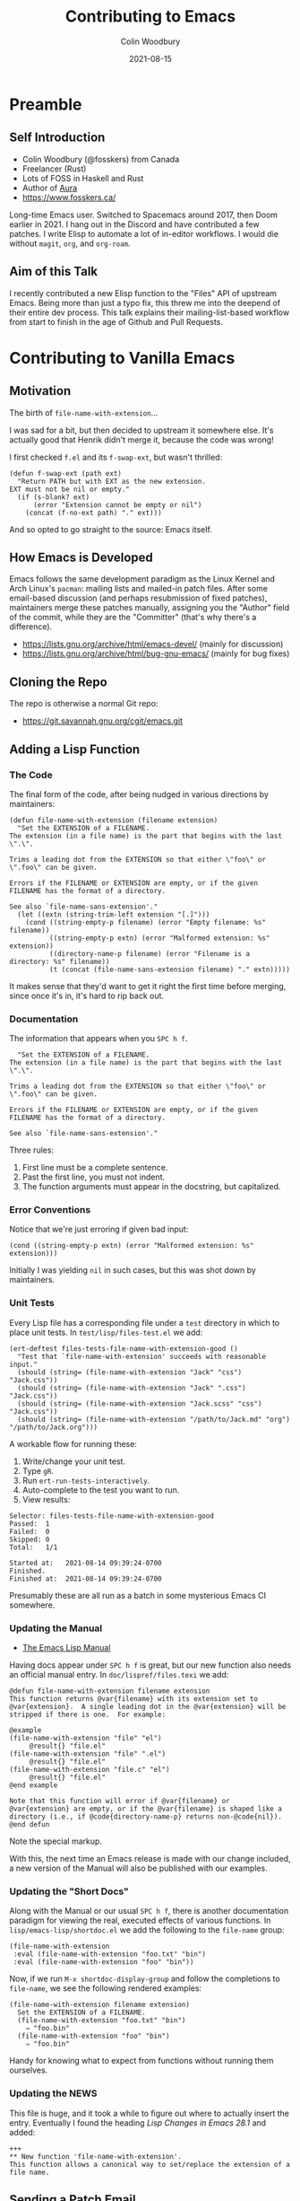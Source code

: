 #+TITLE: Contributing to Emacs
#+AUTHOR: Colin Woodbury
#+DATE: 2021-08-15
#+startup: inlineimages

* Preamble

** Self Introduction

+ Colin Woodbury (@fosskers) from Canada
+ Freelancer (Rust)
+ Lots of FOSS in Haskell and Rust
+ Author of [[https://github.com/fosskers/aura][Aura]]
+ https://www.fosskers.ca/

Long-time Emacs user. Switched to Spacemacs around 2017, then Doom earlier
in 2021. I hang out in the Discord and have contributed a few patches. I write
Elisp to automate a lot of in-editor workflows. I would die without =magit=, =org=,
and =org-roam=.

** Aim of this Talk

I recently contributed a new Elisp function to the "Files" API of upstream
Emacs. Being more than just a typo fix, this threw me into the deepend of their
entire dev process. This talk explains their mailing-list-based workflow from
start to finish in the age of Github and Pull Requests.

* Contributing to Vanilla Emacs

** Motivation

The birth of =file-name-with-extension=...

[[file:pr.png]]

I was sad for a bit, but then decided to upstream it somewhere else. It's
actually good that Henrik didn't merge it, because the code was wrong!

I first checked =f.el= and its =f-swap-ext=, but wasn't thrilled:

#+begin_src elisp
(defun f-swap-ext (path ext)
  "Return PATH but with EXT as the new extension.
EXT must not be nil or empty."
  (if (s-blank? ext)
      (error "Extension cannot be empty or nil")
    (concat (f-no-ext path) "." ext)))
#+end_src

And so opted to go straight to the source: Emacs itself.

** How Emacs is Developed

Emacs follows the same development paradigm as the Linux Kernel and Arch Linux's
=pacman=: mailing lists and mailed-in patch files. After some email-based
discussion (and perhaps resubmission of fixed patches), maintainers merge these
patches manually, assigning you the "Author" field of the commit, while they are
the "Committer" (that's why there's a difference).

+ https://lists.gnu.org/archive/html/emacs-devel/ (mainly for discussion)
+ https://lists.gnu.org/archive/html/bug-gnu-emacs/ (mainly for bug fixes)

** Cloning the Repo

The repo is otherwise a normal Git repo:

+ https://git.savannah.gnu.org/cgit/emacs.git

** Adding a Lisp Function
*** The Code

The final form of the code, after being nudged in various directions by
maintainers:

#+begin_src elisp
(defun file-name-with-extension (filename extension)
  "Set the EXTENSION of a FILENAME.
The extension (in a file name) is the part that begins with the last \".\".

Trims a leading dot from the EXTENSION so that either \"foo\" or
\".foo\" can be given.

Errors if the FILENAME or EXTENSION are empty, or if the given
FILENAME has the format of a directory.

See also `file-name-sans-extension'."
  (let ((extn (string-trim-left extension "[.]")))
    (cond ((string-empty-p filename) (error "Empty filename: %s" filename))
          ((string-empty-p extn) (error "Malformed extension: %s" extension))
          ((directory-name-p filename) (error "Filename is a directory: %s" filename))
          (t (concat (file-name-sans-extension filename) "." extn)))))
#+end_src

It makes sense that they'd want to get it right the first time before merging,
since once it's in, it's hard to rip back out.

*** Documentation

The information that appears when you =SPC h f=.

#+begin_src elisp
  "Set the EXTENSION of a FILENAME.
The extension (in a file name) is the part that begins with the last \".\".

Trims a leading dot from the EXTENSION so that either \"foo\" or
\".foo\" can be given.

Errors if the FILENAME or EXTENSION are empty, or if the given
FILENAME has the format of a directory.

See also `file-name-sans-extension'."
#+end_src

Three rules:

1. First line must be a complete sentence.
2. Past the first line, you must not indent.
3. The function arguments must appear in the docstring, but capitalized.

*** Error Conventions

Notice that we're just erroring if given bad input:

#+begin_src elisp
(cond ((string-empty-p extn) (error "Malformed extension: %s" extension)))
#+end_src

Initially I was yielding ~nil~ in such cases, but this was shot down by maintainers.

*** Unit Tests

Every Lisp file has a corresponding file under a =test= directory in which to
place unit tests. In =test/lisp/files-test.el= we add:

#+begin_src elisp
(ert-deftest files-tests-file-name-with-extension-good ()
  "Test that `file-name-with-extension' succeeds with reasonable input."
  (should (string= (file-name-with-extension "Jack" "css") "Jack.css"))
  (should (string= (file-name-with-extension "Jack" ".css") "Jack.css"))
  (should (string= (file-name-with-extension "Jack.scss" "css") "Jack.css"))
  (should (string= (file-name-with-extension "/path/to/Jack.md" "org") "/path/to/Jack.org")))
#+end_src

A workable flow for running these:

1. Write/change your unit test.
2. Type =gR=.
3. Run =ert-run-tests-interactively=.
4. Auto-complete to the test you want to run.
5. View results:

#+begin_example
Selector: files-tests-file-name-with-extension-good
Passed:  1
Failed:  0
Skipped: 0
Total:   1/1

Started at:   2021-08-14 09:39:24-0700
Finished.
Finished at:  2021-08-14 09:39:24-0700
#+end_example

Presumably these are all run as a batch in some mysterious Emacs CI somewhere.

*** Updating the Manual

+ [[https://www.gnu.org/software/emacs/manual/html_node/elisp/index.html][The Emacs Lisp Manual]]

Having docs appear under =SPC h f= is great, but our new function also needs an
official manual entry. In =doc/lispref/files.texi= we add:

#+begin_example
@defun file-name-with-extension filename extension
This function returns @var{filename} with its extension set to
@var{extension}.  A single leading dot in the @var{extension} will be
stripped if there is one.  For example:

@example
(file-name-with-extension "file" "el")
     @result{} "file.el"
(file-name-with-extension "file" ".el")
     @result{} "file.el"
(file-name-with-extension "file.c" "el")
     @result{} "file.el"
@end example

Note that this function will error if @var{filename} or
@var{extension} are empty, or if the @var{filename} is shaped like a
directory (i.e., if @code{directory-name-p} returns non-@code{nil}).
@end defun
#+end_example

Note the special markup.

With this, the next time an Emacs release is made with our change included, a
new version of the Manual will also be published with our examples.

*** Updating the "Short Docs"

Along with the Manual or our usual =SPC h f=, there is another documentation
paradigm for viewing the real, executed effects of various functions. In
=lisp/emacs-lisp/shortdoc.el= we add the following to the =file-name= group:

#+begin_src elisp
(file-name-with-extension
 :eval (file-name-with-extension "foo.txt" "bin")
 :eval (file-name-with-extension "foo" "bin"))
#+end_src

Now, if we run =M-x shortdoc-display-group= and follow the completions to
=file-name=, we see the following rendered examples:

#+begin_example
(file-name-with-extension filename extension)
  Set the EXTENSION of a FILENAME.
  (file-name-with-extension "foo.txt" "bin")
    ⇒ "foo.bin"
  (file-name-with-extension "foo" "bin")
    ⇒ "foo.bin"
#+end_example

Handy for knowing what to expect from functions without running them ourselves.

*** Updating the NEWS

This file is huge, and it took a while to figure out where to actually insert
the entry. Eventually I found the heading /Lisp Changes in Emacs 28.1/ and added:

#+begin_example
+++
,** New function 'file-name-with-extension'.
This function allows a canonical way to set/replace the extension of a file name.
#+end_example

** Sending a Patch Email

+ [[https://www.gnu.org/software/emacs/manual/html_node/emacs/Sending-Patches.html][Manual: Sending Patches]]

Assuming we've done our coding on a separate (local) branch, we can output a
usable patch file with:

#+begin_example
git diff master > cool-patch.patch
#+end_example

Following that, we _attach that file as a normal email attachment_ and send it via
whatever mail client we like to /bug-gnu-emacs@gnu.org/ in most cases, or
/emacs-devel@gnu.org/ if we think the patch warrants more discussion. Patches seem
to be accepted on either mailing list.

Maintainers will get back to us via email. The threads in their entirety can be
viewed on the Archives.

** Copyright Assignment

+ [[https://git.savannah.gnu.org/cgit/gnulib.git/plain/doc/Copyright/request-assign.future][Copyright Assignment Template]]

If the patch is non-trivial (i.e. more than just fixing a typo, etc.), we need
to assign copyright to the Free Software Foundation. Once complete, our
contribution falls under the legal protection of the FSF.

To assign copyright:

1. Fill out the template above and email it to /assign@gnu.org/.
2. Wait for a nice man named Craig to send you a personalised form to fill out.
3. Fill out the assignment form, scan it, and send it back to them.
4. =N+K= days later, you'll get a copy of the form signed by someone on their end.
5. Legal protection complete!

** Merging

With any luck, you'll eventually get a response on the mailing list from
somebody with Merge powers that your patch has been merged. This can be
confirmed by checking [[https://git.savannah.gnu.org/cgit/emacs.git/log/][the commit list]].

** Advertisement in Emacs Newsletter

+ https://sachachua.com/blog/category/emacs-news/

Much like /This Week in Rust/ and similar newsletters, Emacs has one too. The
author usually provides links when new patches have been merged.

* Questions and Comments

Thank you for your time.
